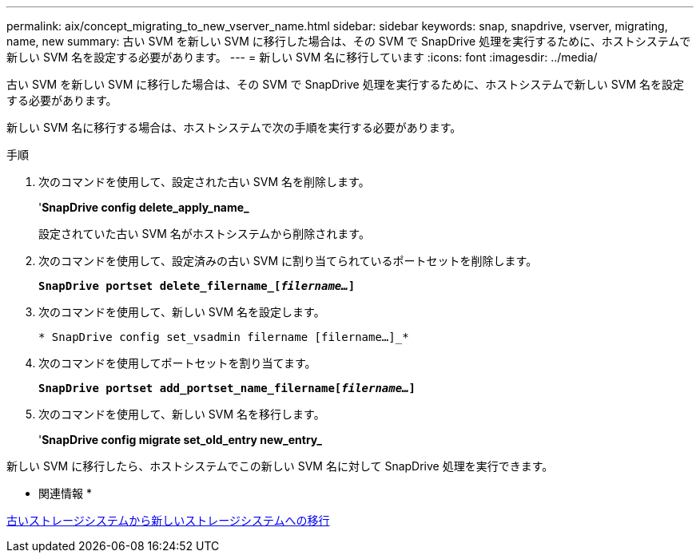 ---
permalink: aix/concept_migrating_to_new_vserver_name.html 
sidebar: sidebar 
keywords: snap, snapdrive, vserver, migrating, name, new 
summary: 古い SVM を新しい SVM に移行した場合は、その SVM で SnapDrive 処理を実行するために、ホストシステムで新しい SVM 名を設定する必要があります。 
---
= 新しい SVM 名に移行しています
:icons: font
:imagesdir: ../media/


[role="lead"]
古い SVM を新しい SVM に移行した場合は、その SVM で SnapDrive 処理を実行するために、ホストシステムで新しい SVM 名を設定する必要があります。

新しい SVM 名に移行する場合は、ホストシステムで次の手順を実行する必要があります。

.手順
. 次のコマンドを使用して、設定された古い SVM 名を削除します。
+
'*SnapDrive config delete_apply_name_*

+
設定されていた古い SVM 名がホストシステムから削除されます。

. 次のコマンドを使用して、設定済みの古い SVM に割り当てられているポートセットを削除します。
+
`*SnapDrive portset delete_filername_[_filername..._]*`

. 次のコマンドを使用して、新しい SVM 名を設定します。
+
`* SnapDrive config set_vsadmin filername [filername...]_*`

. 次のコマンドを使用してポートセットを割り当てます。
+
`*SnapDrive portset add_portset_name_filername[_filername..._]*`

. 次のコマンドを使用して、新しい SVM 名を移行します。
+
'*SnapDrive config migrate set_old_entry new_entry_*



新しい SVM に移行したら、ホストシステムでこの新しい SVM 名に対して SnapDrive 処理を実行できます。

* 関連情報 *

xref:task_migrating_from_old_host_name_to_new_host_name.adoc[古いストレージシステムから新しいストレージシステムへの移行]
